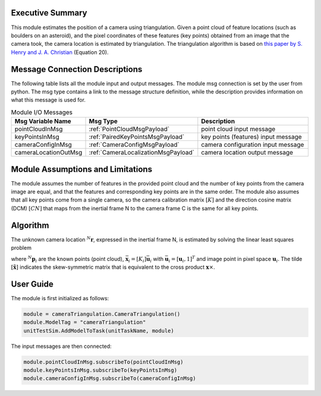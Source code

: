 Executive Summary
-----------------
This module estimates the position of a camera using triangulation. Given a point cloud of feature locations (such as
boulders on an asteroid), and the pixel coordinates of these features (key points) obtained from an image that the
camera took, the camera location is estimated by triangulation. The triangulation algorithm is based on
`this paper by S. Henry and J. A. Christian <https://doi.org/10.2514/1.G006989>`__ (Equation 20).

Message Connection Descriptions
-------------------------------
The following table lists all the module input and output messages.
The module msg connection is set by the user from python.
The msg type contains a link to the message structure definition, while the description
provides information on what this message is used for.

.. list-table:: Module I/O Messages
    :widths: 25 25 50
    :header-rows: 1

    * - Msg Variable Name
      - Msg Type
      - Description
    * - pointCloudInMsg
      - :ref:`PointCloudMsgPayload`
      - point cloud input message
    * - keyPointsInMsg
      - :ref:`PairedKeyPointsMsgPayload`
      - key points (features) input message
    * - cameraConfigInMsg
      - :ref:`CameraConfigMsgPayload`
      - camera configuration input message
    * - cameraLocationOutMsg
      - :ref:`CameraLocalizationMsgPayload`
      - camera location output message

Module Assumptions and Limitations
----------------------------------
The module assumes the number of features in the provided point cloud and the number of key points from the camera
image are equal, and that the features and corresponding key points are in the same order. The module also assumes that
all key points come from a single camera, so the camera calibration matrix :math:`[K]` and the direction cosine matrix
(DCM) :math:`[CN]` that maps from the inertial frame N to the camera frame C is the same for all key points.

Algorithm
---------
The unknown camera location :math:`{}^N\mathbf{r}`, expressed in the inertial frame N, is estimated by solving the
linear least squares problem

.. math::
    :label: eq:LLS

    \begin{bmatrix}
        [\tilde{\bar{\mathbf{x}}_1}][CN_1] \\
        [\tilde{\bar{\mathbf{x}}_2}][CN_2] \\
        \vdots \\
        [\tilde{\bar{\mathbf{x}}_n}][CN_n]
    \end{bmatrix} {}^N\mathbf{r} =
    \begin{bmatrix}
        [\tilde{\bar{\mathbf{x}}_1}][CN_1] {}^N\mathbf{p}_1 \\
        [\tilde{\bar{\mathbf{x}}_2}][CN_2] {}^N\mathbf{p}_2 \\
        \vdots \\
        [\tilde{\bar{\mathbf{x}}_n}][CN_n] {}^N\mathbf{p}_n
    \end{bmatrix}

where :math:`{}^N\mathbf{p}_i` are the known points (point cloud), :math:`\bar{\mathbf{x}}_i = [K_i] \bar{\mathbf{u}}_i`
with :math:`\bar{\mathbf{u}}_i = [\mathbf{u}_i, 1]^T` and image point in pixel space :math:`\mathbf{u}_i`. The tilde
:math:`[\tilde{\mathbf{x}}]` indicates the skew-symmetric matrix that is equivalent to the cross product
:math:`\mathbf{x} \times`.

User Guide
----------
The module is first initialized as follows:

.. code-block:: python

    module = cameraTriangulation.CameraTriangulation()
    module.ModelTag = "cameraTriangulation"
    unitTestSim.AddModelToTask(unitTaskName, module)

The input messages are then connected:

.. code-block:: python

    module.pointCloudInMsg.subscribeTo(pointCloudInMsg)
    module.keyPointsInMsg.subscribeTo(keyPointsInMsg)
    module.cameraConfigInMsg.subscribeTo(cameraConfigInMsg)
